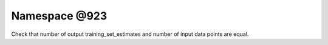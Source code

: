 
.. _namespace_@923:

Namespace @923
==============


Check that number of output training_set_estimates and number of input data points are equal. 
 


.. contents:: Contents
   :local:
   :backlinks: none



